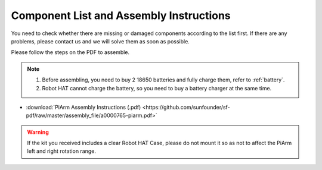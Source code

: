 Component List and Assembly Instructions
===========================================

You need to check whether there are missing or damaged components according to the list first. If there are any problems, please contact us and we will solve them as soon as possible.

Please follow the steps on the PDF to assemble.

.. note::

    #. Before assembling, you need to buy 2 18650 batteries and fully charge them, refer to :ref:`battery`.
    #. Robot HAT cannot charge the battery, so you need to buy a battery charger at the same time.

* :download:`PiArm Assembly Instructions (.pdf) <https://github.com/sunfounder/sf-pdf/raw/master/assembly_file/a0000765-piarm.pdf>` 

.. warning::

    If the kit you received includes a clear Robot HAT Case, please do not mount it so as not to affect the PiArm left and right rotation range.